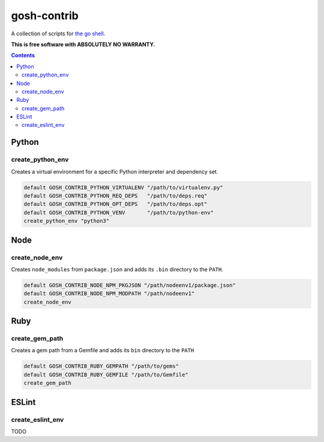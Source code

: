 gosh-contrib
============

A collection of scripts for `the go shell`_.

.. _the go shell: https://github.com/formwork-io/gosh

**This is free software with ABSOLUTELY NO WARRANTY.**

.. image:: https://travis-ci.org/formwork-io/gosh-contrib.svg?branch=master
    :target: https://travis-ci.org/formwork-io/gosh-contrib

.. contents::


Python
------

create_python_env
+++++++++++++++++
Creates a virtual environment for a specific Python interpreter and dependency
set.

.. code:: bash

    default GOSH_CONTRIB_PYTHON_VIRTUALENV "/path/to/virtualenv.py"
    default GOSH_CONTRIB_PYTHON_REQ_DEPS   "/path/to/deps.req"
    default GOSH_CONTRIB_PYTHON_OPT_DEPS   "/path/to/deps.opt"
    default GOSH_CONTRIB_PYTHON_VENV       "/path/to/python-env"
    create_python_env "python3"

Node
----

create_node_env
+++++++++++++++
Creates ``node_modules`` from ``package.json`` and adds its ``.bin`` directory
to the ``PATH``.

.. code:: bash

    default GOSH_CONTRIB_NODE_NPM_PKGJSON "/path/nodeenv1/package.json"
    default GOSH_CONTRIB_NODE_NPM_MODPATH "/path/nodeenv1"
    create_node_env

Ruby
----

create_gem_path
+++++++++++++++
Creates a gem path from a Gemfile and adds its ``bin`` directory to the
``PATH``

.. code:: bash

    default GOSH_CONTRIB_RUBY_GEMPATH "/path/to/gems"
    default GOSH_CONTRIB_RUBY_GEMFILE "/path/to/Gemfile"
    create_gem_path

ESLint
------

create_eslint_env
+++++++++++++++++

TODO

